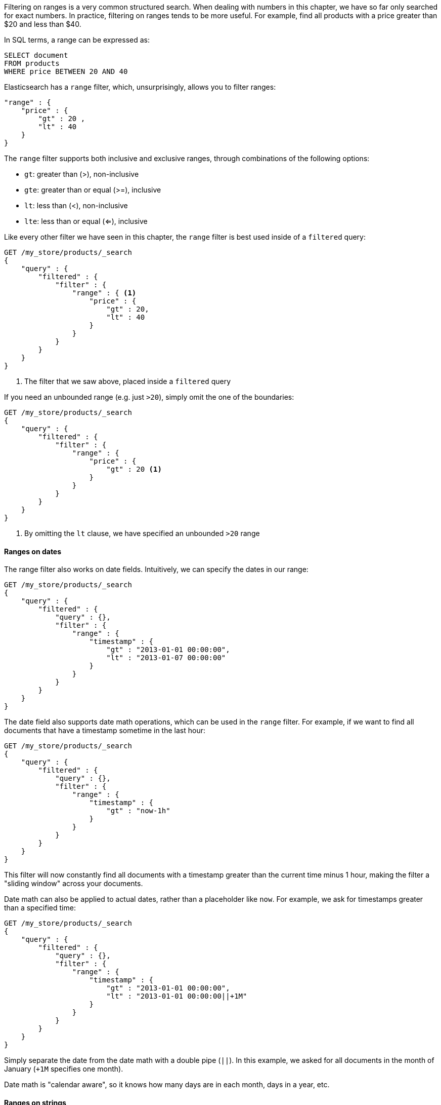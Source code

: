 
Filtering on ranges is a very common structured search. When dealing with numbers
in this chapter, we have so far only searched for exact numbers.  In practice, 
filtering on ranges tends to be more useful.  For example, find all products
with a price greater than $20 and less than $40.

In SQL terms, a range can be expressed as:

[source,sql]
--------------------------------------------------
SELECT document
FROM products
WHERE price BETWEEN 20 AND 40
--------------------------------------------------


Elasticsearch has a `range` filter, which, unsurprisingly, allows you to filter
ranges:

[source,js]
--------------------------------------------------
"range" : {
    "price" : {
        "gt" : 20 ,
        "lt" : 40
    } 
}
--------------------------------------------------

The `range` filter supports both inclusive and exclusive ranges, through
combinations of the following options:

 - `gt`: greater than (>), non-inclusive
 - `gte`: greater than or equal (>=), inclusive
 - `lt`: less than (<), non-inclusive
 - `lte`: less than or equal (<=), inclusive

Like every other filter we have seen in this chapter, the `range` filter is 
best used inside of a `filtered` query:

[source,js]
--------------------------------------------------
GET /my_store/products/_search
{
    "query" : {
        "filtered" : {
            "filter" : {
                "range" : { <1>
                    "price" : {
                        "gt" : 20,
                        "lt" : 40
                    } 
                }
            }
        }
    }
}
--------------------------------------------------
<1> The filter that we saw above, placed inside a `filtered` query

If you need an unbounded range (e.g. just `>20`), simply omit the one
of the boundaries:

[source,js]
--------------------------------------------------
GET /my_store/products/_search
{
    "query" : {
        "filtered" : {
            "filter" : {
                "range" : {
                    "price" : {
                        "gt" : 20 <1>
                    } 
                }
            }
        }
    }
}
--------------------------------------------------
<1> By omitting the `lt` clause, we have specified an unbounded `>20` range

==== Ranges on dates
The range filter also works on date fields.  Intuitively, we can specify the 
dates in our range:

[source,js]
--------------------------------------------------
GET /my_store/products/_search
{
    "query" : {
        "filtered" : {
            "query" : {},
            "filter" : {
                "range" : {
                    "timestamp" : {
                        "gt" : "2013-01-01 00:00:00",
                        "lt" : "2013-01-07 00:00:00"
                    } 
                }
            }
        }
    }
}
--------------------------------------------------

The date field also supports date math operations, which can be used in the
`range` filter.  For example, if we want to find all documents that have
a timestamp sometime in the last hour:

[source,js]
--------------------------------------------------
GET /my_store/products/_search
{
    "query" : {
        "filtered" : {
            "query" : {},
            "filter" : {
                "range" : {
                    "timestamp" : {
                        "gt" : "now-1h"
                    } 
                }
            }
        }
    }
}
--------------------------------------------------

This filter will now constantly find all documents with a timestamp greater than
the current time minus 1 hour, making the filter a "sliding window" across
your documents.

Date math can also be applied to actual dates, rather than a placeholder like
`now`.  For example, we ask for timestamps greater than a specified time:

[source,js]
--------------------------------------------------
GET /my_store/products/_search
{
    "query" : {
        "filtered" : {
            "query" : {},
            "filter" : {
                "range" : {
                    "timestamp" : {
                        "gt" : "2013-01-01 00:00:00",
                        "lt" : "2013-01-01 00:00:00||+1M"
                    } 
                }
            }
        }
    }
}
--------------------------------------------------

Simply separate the date from the date math with a double pipe (`||`).  In this
example, we asked for all documents in the month of January (`+1M` specifies
one month).

Date math is "calendar aware", so it knows how many days are in each month, 
days in a year, etc.

==== Ranges on strings
The range filter can also operate on string fields.  String ranges are 
calculated lexicographically (aka alphabetically).  For example, these values
are sorted in lexicographic order:

 - `a`
 - `ab`
 - `abb`
 - `abc`
 - `b`

If we want a range from `ab` to `abc`, we can use the same `range` filter
syntax:

[source,js]
--------------------------------------------------
GET /my_store/products/_search
{
    "query" : {
        "filtered" : {
            "query" : {},
            "filter" : {
                "range" : {
                    "title" : {
                        "gt" : "ab",
                        "lt" : "abc"
                    } 
                }
            }
        }
    }
}
--------------------------------------------------

.Be careful of cardinality
****
Ranges on string values are inherently slower than numeric ranges, which seems
pretty obvious.  Finding ranges on numbers/dates is a trivial operation, while
comparing strings requires many more operations.

In general, just remember that the higher your field's cardinality (e.g. the
number of unique values in the field), the slower a string range will be.
****

